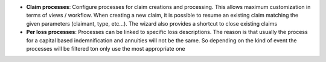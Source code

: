 - **Claim processes**: Configure processes for claim creations and processing.
  This allows maximum customization in terms of views / workflow. When creating
  a new claim, it is possible to resume an existing claim matching the given
  parameters (claimant, type, etc...). The wizard also provides a shortcut to
  close existing claims

- **Per loss processes**: Processes can be linked to specific loss
  descriptions. The reason is that usually the process for a capital based
  indemnification and annuities will not be the same. So depending on the kind
  of event the processes will be filtered ton only use the most appropriate
  one
